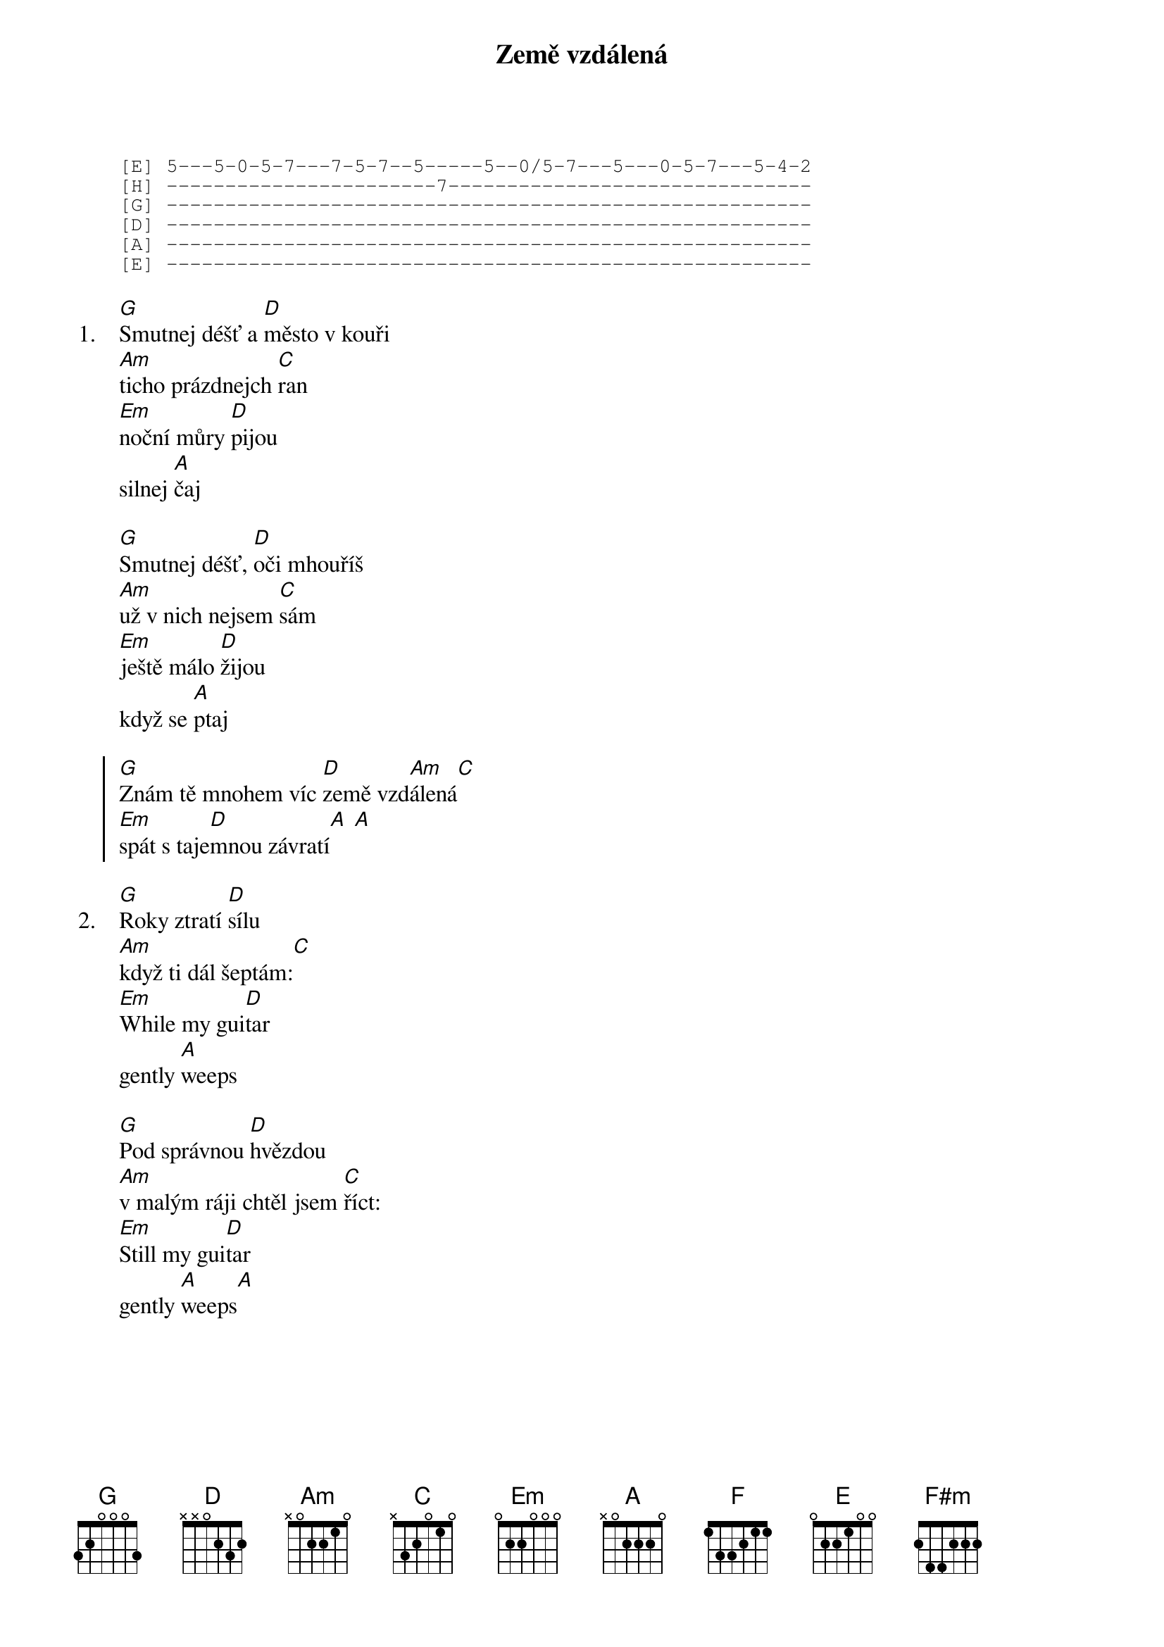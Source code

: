 {title: Země vzdálená}
{artist: B.S.P.}

{sot}
[E] 5---5-0-5-7---7-5-7--5-----5--0/5-7---5---0-5-7---5-4-2
[H] -----------------------7-------------------------------
[G] -------------------------------------------------------
[D] -------------------------------------------------------
[A] -------------------------------------------------------
[E] -------------------------------------------------------
{eot}

{sov: 1.}
[G]Smutnej déšť a [D]město v kouři
[Am]ticho prázdnejch [C]ran
[Em]noční můry [D]pijou
silnej [A]čaj

[G]Smutnej déšť, [D]oči mhouříš
[Am]už v nich nejsem [C]sám
[Em]ještě málo [D]žijou
když se [A]ptaj
{eov}

{soc}
[G]Znám tě mnohem víc [D]země vzd[Am]álená[C]
[Em]spát s taje[D]mnou závratí[A] [A]
{eoc}

{sov: 2.}
[G]Roky ztratí [D]sílu
[Am]když ti dál šeptám:[C]
[Em]While my gui[D]tar
gently [A]weeps

[G]Pod správnou [D]hvězdou
[Am]v malým ráji chtěl jsem [C]říct:
[Em]Still my gui[D]tar
gently [A]weeps[A]
{eov}

{column_break}






{sob}
[F]Den chová stín v [C]záclonách
[G]toulavejch pár [D]koček strach
[F]sen ti skrývá [C]na víčkách
že jsi [G]mou

[F]Bláznům se jen [C]může smát
[G]když nám ráno [D]dává mat
[F]chtěl jsem dál jen [C]poslouchat
že jsi [D]má
že jsi [E]má
{eob}

{comment: 2x}
{soc}
[A]Znám tě mnohem [E]víc země vzd[Hm]álená[D]
[F#m]spát s taje[E]mnou závratí[H]
{eoc}


